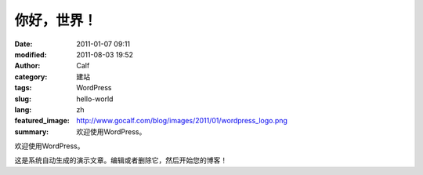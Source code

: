 你好，世界！
############
:date: 2011-01-07 09:11
:modified: 2011-08-03 19:52
:author: Calf
:category: 建站
:tags: WordPress
:slug: hello-world
:lang: zh
:featured_image: http://www.gocalf.com/blog/images/2011/01/wordpress_logo.png
:summary: 欢迎使用WordPress。

欢迎使用WordPress。

.. more

这是系统自动生成的演示文章。编辑或者删除它，然后开始您的博客！

